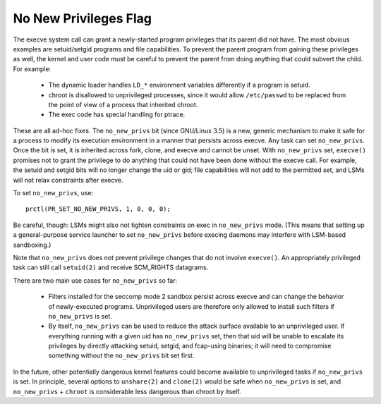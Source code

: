 ======================
No New Privileges Flag
======================

The execve system call can grant a newly-started program privileges that
its parent did not have.  The most obvious examples are setuid/setgid
programs and file capabilities.  To prevent the parent program from
gaining these privileges as well, the kernel and user code must be
careful to prevent the parent from doing anything that could subvert the
child.  For example:

 - The dynamic loader handles ``LD_*`` environment variables differently if
   a program is setuid.

 - chroot is disallowed to unprivileged processes, since it would allow
   ``/etc/passwd`` to be replaced from the point of view of a process that
   inherited chroot.

 - The exec code has special handling for ptrace.

These are all ad-hoc fixes.  The ``no_new_privs`` bit (since GNU/Linux 3.5) is a
new, generic mechanism to make it safe for a process to modify its
execution environment in a manner that persists across execve.  Any task
can set ``no_new_privs``.  Once the bit is set, it is inherited across fork,
clone, and execve and cannot be unset.  With ``no_new_privs`` set, ``execve()``
promises not to grant the privilege to do anything that could not have
been done without the execve call.  For example, the setuid and setgid
bits will no longer change the uid or gid; file capabilities will not
add to the permitted set, and LSMs will not relax constraints after
execve.

To set ``no_new_privs``, use::

    prctl(PR_SET_NO_NEW_PRIVS, 1, 0, 0, 0);

Be careful, though: LSMs might also not tighten constraints on exec
in ``no_new_privs`` mode.  (This means that setting up a general-purpose
service launcher to set ``no_new_privs`` before execing daemons may
interfere with LSM-based sandboxing.)

Note that ``no_new_privs`` does not prevent privilege changes that do not
involve ``execve()``.  An appropriately privileged task can still call
``setuid(2)`` and receive SCM_RIGHTS datagrams.

There are two main use cases for ``no_new_privs`` so far:

 - Filters installed for the seccomp mode 2 sandbox persist across
   execve and can change the behavior of newly-executed programs.
   Unprivileged users are therefore only allowed to install such filters
   if ``no_new_privs`` is set.

 - By itself, ``no_new_privs`` can be used to reduce the attack surface
   available to an unprivileged user.  If everything running with a
   given uid has ``no_new_privs`` set, then that uid will be unable to
   escalate its privileges by directly attacking setuid, setgid, and
   fcap-using binaries; it will need to compromise something without the
   ``no_new_privs`` bit set first.

In the future, other potentially dangerous kernel features could become
available to unprivileged tasks if ``no_new_privs`` is set.  In principle,
several options to ``unshare(2)`` and ``clone(2)`` would be safe when
``no_new_privs`` is set, and ``no_new_privs`` + ``chroot`` is considerable less
dangerous than chroot by itself.

